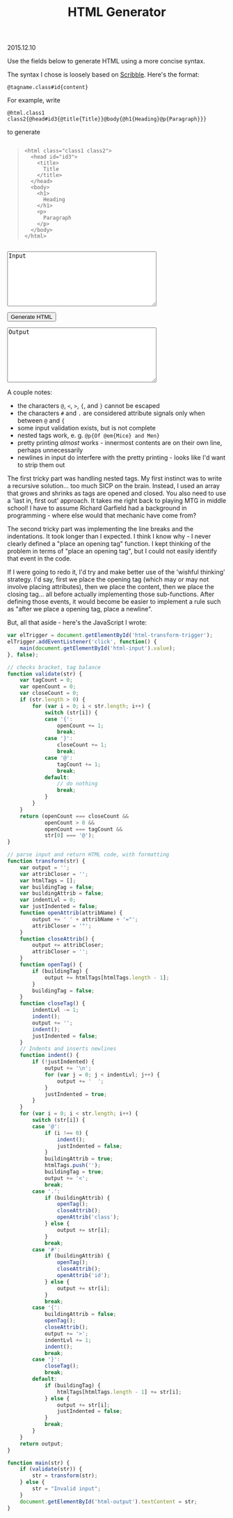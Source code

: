 #+OPTIONS: toc:nil
#+HTML_LINK_UP: ../index.html
#+HTML_LINK_HOME: ../index.html
#+TITLE: HTML Generator 
2015.12.10

Use the fields below to generate HTML using a more concise syntax.

The syntax I chose is loosely based on [[http://docs.racket-lang.org/scribble/][Scribble]]. Here's the format:

~@tagname.class#id{content}~

For example, write

~@html.class1 class2{@head#id3{@title{Title}}@body{@h1{Heading}@p{Paragraph}}}~

to generate

#+begin_html
<pre><blockquote><code>&lt;html class="class1 class2"&gt;
&nbsp;&nbsp;&lt;head id="id3"&gt;
&nbsp;&nbsp;&nbsp;&nbsp;&lt;title&gt;
&nbsp;&nbsp;&nbsp;&nbsp;&nbsp;&nbsp;Title
&nbsp;&nbsp;&nbsp;&nbsp;&lt;&#47;title&gt;
&nbsp;&nbsp;&lt;&#47;head&gt;
&nbsp;&nbsp;&lt;body&gt;
&nbsp;&nbsp;&nbsp;&nbsp;&lt;h1&gt;
&nbsp;&nbsp;&nbsp;&nbsp;&nbsp;&nbsp;Heading
&nbsp;&nbsp;&nbsp;&nbsp;&lt;&#47;h1&gt;
&nbsp;&nbsp;&nbsp;&nbsp;&lt;p&gt;
&nbsp;&nbsp;&nbsp;&nbsp;&nbsp;&nbsp;Paragraph
&nbsp;&nbsp;&nbsp;&nbsp;&lt;&#47;p&gt;
&nbsp;&nbsp;&lt;&#47;body&gt;
&lt;&#47;html&gt;</code></blockquote></pre>

<textarea id="html-input" name="html-input" cols="40" rows="8">Input</textarea>
<p><button id="html-transform-trigger">Generate HTML</button></p>
<textarea id="html-output" name="html-output" cols="40" rows="8">Output</textarea>
#+end_html

A couple notes:

- the characters ~@~, ~<~, ~>~, ~{~, and ~}~ cannot be escaped
- the characters ~#~ and ~.~ are considered attribute signals only when between ~@~ and ~{~
- some input validation exists, but is not complete
- nested tags work, e. g. ~@p{Of @em{Mice} and Men}~
- pretty printing /almost/ works - innermost contents are on their own line, perhaps unnecessarily
- newlines in input do interfere with the pretty printing - looks like I'd want to strip them out

The first tricky part was handling nested tags. My first instinct was to write a recursive solution... too much SICP on the brain. Instead, I used an array that grows and shrinks as tags are opened and closed. You also need to use a 'last in, first out' approach. It takes me right back to playing MTG in middle school! I have to assume Richard Garfield had a background in programming - where else would that mechanic have come from?

The second tricky part was implementing the line breaks and the indentations. It took longer than I expected. I think I know why - I never clearly defined a "place an opening tag" function. I kept thinking of the problem in terms of "place an opening tag", but I could not easily identify that event in the code.

If I were going to redo it, I'd try and make better use of the 'wishful thinking' strategy. I'd say, first we place the opening tag (which may or may not involve placing attributes), then we place the content, then we place the closing tag... all before actually implementing those sub-functions. After defining those events, it would become be easier to implement a rule such as "after we place a opening tag, place a newline".

But, all that aside - here's the JavaScript I wrote:

#+BEGIN_SRC javascript
var elTrigger = document.getElementById('html-transform-trigger');
elTrigger.addEventListener('click', function() {
    main(document.getElementById('html-input').value);
}, false);

// checks bracket, tag balance
function validate(str) {
    var tagCount = 0;
    var openCount = 0;
    var closeCount = 0;
    if (str.length > 0) {
        for (var i = 0; i < str.length; i++) {
            switch (str[i]) {
            case '{':
                openCount += 1;
                break;
            case '}':
                closeCount += 1;
                break;
            case '@':
                tagCount += 1;
                break;
            default:
                // do nothing
                break;
            }
        }
    }
    return (openCount === closeCount &&
            openCount > 0 &&
            openCount === tagCount &&
            str[0] === '@');
}

// parse input and return HTML code, with formatting
function transform(str) {
    var output = '';
    var attribCloser = '';
    var htmlTags = [];
    var buildingTag = false;
    var buildingAttrib = false;
    var indentLvl = 0;
    var justIndented = false;
    function openAttrib(attribName) {
        output += ' ' + attribName + '="';
        attribCloser = '"';
    }
    function closeAttrib() {
        output += attribCloser;
        attribCloser = '';
    }
    function openTag() {
        if (buildingTag) {
            output += htmlTags[htmlTags.length - 1];
        }
        buildingTag = false;
    }
    function closeTag() {
        indentLvl -= 1;
        indent();
        output += '';
        indent();
        justIndented = false;
    }
    // Indents and inserts newlines
    function indent() {
        if (!justIndented) {
            output += '\n';
            for (var j = 0; j < indentLvl; j++) {
                output += '  ';
            }
            justIndented = true;
        }
    }
    for (var i = 0; i < str.length; i++) {
        switch (str[i]) {
        case '@':
            if (i !== 0) {
                indent();
                justIndented = false;
            }
            buildingAttrib = true;
            htmlTags.push('');
            buildingTag = true;
            output += '<';
            break;
        case '.':
            if (buildingAttrib) {
                openTag();
                closeAttrib();
                openAttrib('class');
            } else {
                output += str[i];
            }
            break;
        case '#':
            if (buildingAttrib) {
                openTag();
                closeAttrib();
                openAttrib('id');
            } else {
                output += str[i];
            }
            break;
        case '{':
            buildingAttrib = false;
            openTag();
            closeAttrib();
            output += '>';
            indentLvl += 1;
            indent();
            break;
        case '}':
            closeTag();
            break;
        default:
            if (buildingTag) {
                htmlTags[htmlTags.length - 1] += str[i];
            } else {
                output += str[i];
                justIndented = false;
            }
            break;
        }
    }
    return output;
}

function main(str) {
    if (validate(str)) {
        str = transform(str);
    } else {
        str = "Invalid input";
    }
    document.getElementById('html-output').textContent = str;
}
#+END_SRC

#+begin_html
<script src="../js/html-generator.js"></script>
#+end_html
